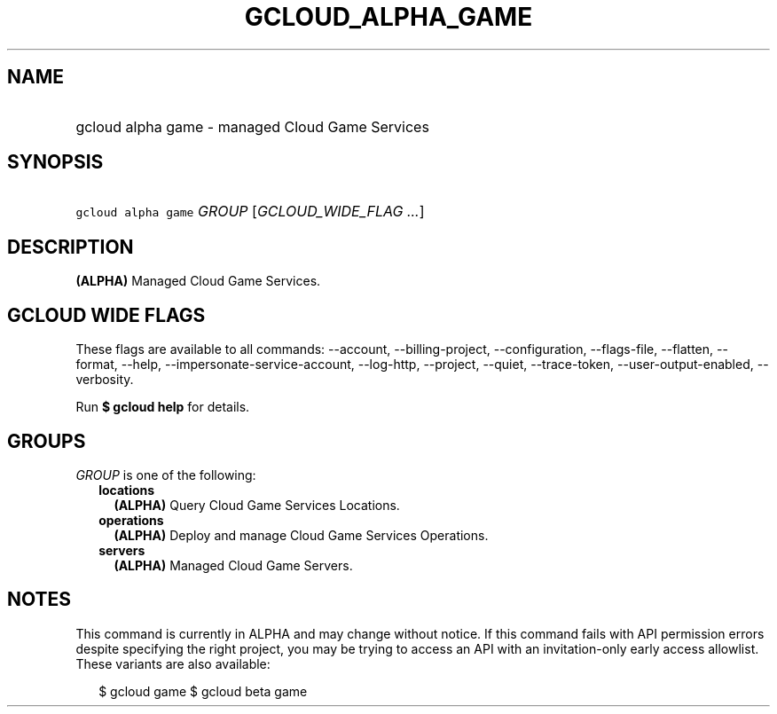 
.TH "GCLOUD_ALPHA_GAME" 1



.SH "NAME"
.HP
gcloud alpha game \- managed Cloud Game Services



.SH "SYNOPSIS"
.HP
\f5gcloud alpha game\fR \fIGROUP\fR [\fIGCLOUD_WIDE_FLAG\ ...\fR]



.SH "DESCRIPTION"

\fB(ALPHA)\fR Managed Cloud Game Services.



.SH "GCLOUD WIDE FLAGS"

These flags are available to all commands: \-\-account, \-\-billing\-project,
\-\-configuration, \-\-flags\-file, \-\-flatten, \-\-format, \-\-help,
\-\-impersonate\-service\-account, \-\-log\-http, \-\-project, \-\-quiet,
\-\-trace\-token, \-\-user\-output\-enabled, \-\-verbosity.

Run \fB$ gcloud help\fR for details.



.SH "GROUPS"

\f5\fIGROUP\fR\fR is one of the following:

.RS 2m
.TP 2m
\fBlocations\fR
\fB(ALPHA)\fR Query Cloud Game Services Locations.

.TP 2m
\fBoperations\fR
\fB(ALPHA)\fR Deploy and manage Cloud Game Services Operations.

.TP 2m
\fBservers\fR
\fB(ALPHA)\fR Managed Cloud Game Servers.


.RE
.sp

.SH "NOTES"

This command is currently in ALPHA and may change without notice. If this
command fails with API permission errors despite specifying the right project,
you may be trying to access an API with an invitation\-only early access
allowlist. These variants are also available:

.RS 2m
$ gcloud game
$ gcloud beta game
.RE

